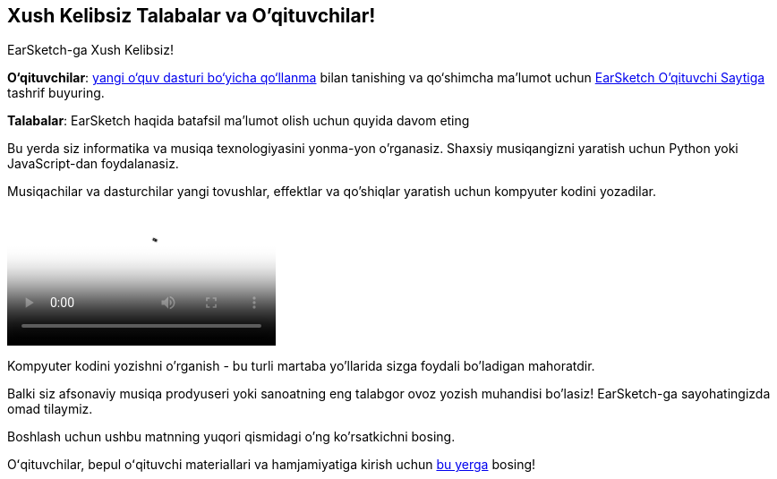 [[welcome]]
== Xush Kelibsiz Talabalar va O'qituvchilar!

:nofooter:

EarSketch-ga Xush Kelibsiz!

*O‘qituvchilar*: https://earsketch.gatech.edu/teachermaterials/EarSketch_Alignment_Guide.pdf[yangi o‘quv dasturi bo‘yicha qo‘llanma^] bilan tanishing va qo‘shimcha ma’lumot uchun https://www.teachers.earsketch.org[EarSketch O'qituvchi Saytiga^] tashrif buyuring.

*Talabalar*: EarSketch haqida batafsil ma'lumot olish uchun quyida davom eting

Bu yerda siz informatika va musiqa texnologiyasini yonma-yon o'rganasiz. Shaxsiy musiqangizni yaratish uchun Python yoki JavaScript-dan foydalanasiz.

Musiqachilar va dasturchilar yangi tovushlar, effektlar va qo'shiqlar yaratish uchun kompyuter kodini yozadilar.

[role="curriculum-mp4"]
[[video0]]
video::../landing/media/homepagevid.a1cf3d01.mp4[poster=../landing/img/homepagevid-poster.8993a985.png]

Kompyuter kodini yozishni o'rganish - bu turli martaba yo'llarida sizga foydali bo'ladigan mahoratdir.

Balki siz afsonaviy musiqa prodyuseri yoki sanoatning eng talabgor ovoz yozish muhandisi bo'lasiz! EarSketch-ga sayohatingizda omad tilaymiz.

Boshlash uchun ushbu matnning yuqori qismidagi o'ng ko'rsatkichni bosing.

Oʻqituvchilar, bepul oʻqituvchi materiallari va hamjamiyatiga kirish uchun https://www.teachers.earsketch.org/[bu yerga^] bosing!